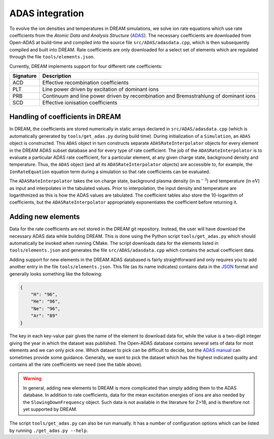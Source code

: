 ADAS integration
================
To evolve the ion densities and temperatures in DREAM simulations, we solve
ion rate equations which use rate coefficients from the *Atomic Data and
Analysis Structure* (`ADAS <https://open.adas.ac.uk/>`_). The necessary
coefficients are downloaded from Open-ADAS at build-time and compiled into the
source file ``src/ADAS/adasdata.cpp``, which is then subsequently compiled and
built into DREAM. Rate coefficients are only downloaded for a select set of
elements which are regulated through the file ``tools/elements.json``.

Currently, DREAM implements support for four different rate coefficients:

+-----------+--------------------------------------------------------------------------------------+
| Signature | Description                                                                          |
+===========+======================================================================================+
| ACD       | Effective recombination coefficients                                                 |
+-----------+--------------------------------------------------------------------------------------+
| PLT       | Line power driven by excitation of dominant ions                                     |
+-----------+--------------------------------------------------------------------------------------+
| PRB       | Continuum and line power driven by recombination and Bremsstrahlung of dominant ions |
+-----------+--------------------------------------------------------------------------------------+
| SCD       | Effective ionisation coefficients                                                    |
+-----------+--------------------------------------------------------------------------------------+

Handling of coefficients in DREAM
---------------------------------
In DREAM, the coefficients are stored numerically in static arrays declared in
``src/ADAS/adasdata.cpp`` (which is automatically generated by
``tools/get_adas.py`` during build time). During initialization of a
``Simulation``, an ``ADAS`` object is constructed. This ``ADAS`` object in turn
constructs separate ``ADASRateInterpolator`` objects for every element in the
DREAM ADAS subset database and for every type of rate coefficient. The job of
the ``ADASRateInterpolator`` is to evaluate a particular ADAS rate coefficient,
for a particular element, at any given charge state, background density and
temperature. Thus, the ``ADAS`` object (and all its ``ADASRateInterpolator``
objects) are accessible to, for example, the ``IonRateEquation`` equation term
during a simulation so that rate coefficients can be evaluated.

The ``ADASRateInterpolator`` takes the ion charge state, background plasma
density (in :math:`\mathrm{m}^{-3}`) and temperature (in :math:`\mathrm{eV}`)
as input and interpolates in the tabulated values. Prior to interpolation, the
input density and temperature are logarithmized as this is how the ADAS values
are tabulated. The coefficient tables also store the 10-logarithm of
coefficients, but the ``ADASRateInterpolator`` appropriately exponentiates the
coefficient before returning it.

Adding new elements
-------------------
Data for the rate coefficients are not stored in the DREAM git repository.
Instead, the user will have download the necessary ADAS data while building
DREAM. This is done using the Python script ``tools/get_adas.py`` which should
automatically be invoked when running CMake. The script downloads data for the
elements listed in ``tools/elements.json`` and generates the file
``src/ADAS/adasdata.cpp`` which contains the actual coefficient data.

Adding support for new elements in the DREAM ADAS databased is fairly
straightforward and only requires you to add another entry in the file
``tools/elements.json``. This file (as its name indicates) contains data in the
`JSON <https://en.wikipedia.org/wiki/JSON>`_ format and generally looks
something like the following:

.. code-block:: json

   {
       "H": "96",
       "He": "96",
       "Ne": "96",
       "Ar": "89"
   }

The key in each key-value pair gives the name of the element to download data
for, while the value is a two-digit integer giving the year in which the
dataset was published. The Open-ADAS database contains several sets of data for
most elements and we can only pick one. Which dataset to pick can be difficult
to decide, but the `ADAS manual <https://open.adas.ac.uk/man/appxa-11.pdf>`_
can sometimes provide some guidance. Generally, we want to pick the dataset
which has the highest indicated quality and contains all the rate coefficients
we need (see the table above).

.. warning::

   In general, adding new elements to DREAM is more complicated than simply
   adding them to the ADAS database. In addition to rate coefficients, data for
   the mean excitation energies of ions are also needed by the
   ``SlowingDownFrequency`` object. Such data is not available in the literature
   for Z>18, and is therefore not yet supported by DREAM.

The script ``tools/get_adas.py`` can also be run manually. It has a number of
configuration options which can be listed by running ``./get_adas.py --help``.

